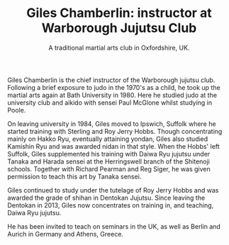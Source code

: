 #+TITLE: Giles Chamberlin: instructor at Warborough Jujutsu Club
#+SUBTITLE: A traditional martial arts club in Oxfordshire, UK.
#+DESCRIPTION: Brief martials arts biography for Giles Chamberlin


#+ATTR_HTML: :class  img rounded float-right m-3
[[file:../images/giles.jpg]]

Giles Chamberlin is the chief instructor of the Warborough jujutsu
club. Following a brief exposure to judo in the 1970's as a child, he
took up the martial arts again at Bath University in 1980.  Here he
studied judo at the university club and aikido with sensei Paul
McGlone whilst studying in Poole.

On leaving university in 1984, Giles moved to Ipswich, Suffolk where
he started training with Sterling and Roy Jerry Hobbs.  Though
concentrating mainly on Hakko Ryu, eventually attaining yondan, Giles
also studied Kamishin Ryu and was awarded nidan in that style. When
the Hobbs' left Suffolk, Giles supplemented his training with Daiwa
Ryu jujutsu under Tanaka and Harada sensei at the Herringswell branch
of the Shitenoji schools.  Together with Richard Pearman and Reg
Siger, he was given permission to teach this art by Tanaka sensei.

Giles continued to study under the tutelage of Roy Jerry Hobbs and was
awarded the grade of shihan in Dentokan Jujutsu. Since leaving the
Dentokan in 2013, Giles now concentrates on training in, and teaching,
Daiwa Ryu jujutsu. 

He has been invited to teach on seminars in the UK, as well as Berlin
and Aurich in Germany and Athens, Greece.




